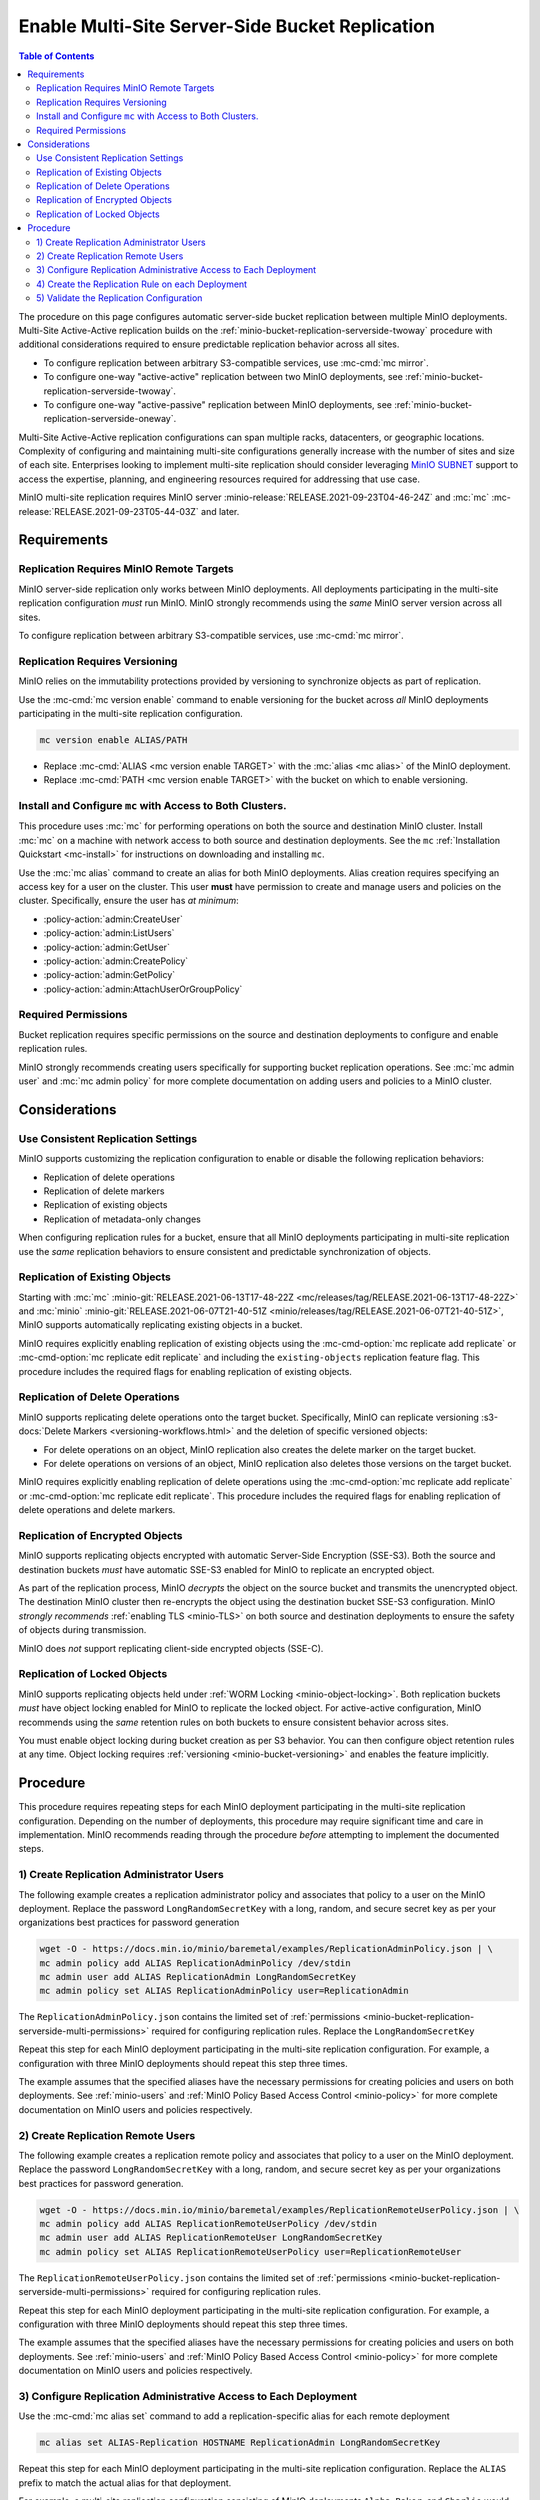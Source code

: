 .. _minio-bucket-replication-serverside-multi:

================================================
Enable Multi-Site Server-Side Bucket Replication
================================================

.. default-domain:: minio

.. contents:: Table of Contents
   :local:
   :depth: 2


The procedure on this page configures automatic server-side bucket
replication between multiple MinIO deployments. Multi-Site Active-Active
replication builds on the 
:ref:`minio-bucket-replication-serverside-twoway` procedure with additional
considerations required to ensure predictable replication behavior across
all sites.

.. image:: /images/replication/active-active-multi-replication.svg
   :width: 600px
   :alt: Active-Active Replication synchronizes data between multiple remote deployments.
   :align: center

- To configure replication between arbitrary S3-compatible services, use
  :mc-cmd:`mc mirror`.

- To configure one-way "active-active" replication between two MinIO
  deployments, see :ref:`minio-bucket-replication-serverside-twoway`.

- To configure one-way "active-passive" replication between MinIO deployments,
  see :ref:`minio-bucket-replication-serverside-oneway`.

Multi-Site Active-Active replication configurations can span multiple
racks, datacenters, or geographic locations. Complexity of configuring and
maintaining multi-site configurations generally increase with the number of 
sites and size of each site. Enterprises looking to implement
multi-site replication should consider leveraging `MinIO SUBNET
<https://min.io/pricing?ref=docs>`__ support to access the expertise, planning,
and engineering resources required for addressing that use case. 

MinIO multi-site replication requires MinIO server
:minio-release:`RELEASE.2021-09-23T04-46-24Z` and :mc:`mc`
:mc-release:`RELEASE.2021-09-23T05-44-03Z` and later.

.. seealso::

   - Use the :mc-cmd:`mc replicate edit` command to modify an existing
     replication rule.

   - Use the :mc-cmd-option:`mc replicate edit` command with the
     :mc-cmd-option:`--state "disable" <mc replicate edit state>` flag to
     disable an existing replication rule.

   - Use the :mc-cmd:`mc replicate rm` command to remove an existing replication
     rule.

.. _minio-bucket-replication-serverside-multi-requirements:

Requirements
------------

Replication Requires MinIO Remote Targets
~~~~~~~~~~~~~~~~~~~~~~~~~~~~~~~~~~~~~~~~~

MinIO server-side replication only works between MinIO deployments. All
deployments participating in the multi-site replication configuration
*must* run MinIO. MinIO strongly recommends using the *same* MinIO server
version across all sites. 

To configure replication between arbitrary S3-compatible services,
use :mc-cmd:`mc mirror`.

Replication Requires Versioning
~~~~~~~~~~~~~~~~~~~~~~~~~~~~~~~

MinIO relies on the immutability protections provided by versioning to
synchronize objects as part of replication.

Use the :mc-cmd:`mc version enable` command to enable versioning for the bucket
across *all* MinIO deployments participating in the multi-site replication
configuration.

.. code-block:: shell
   :class: copyable

   mc version enable ALIAS/PATH

- Replace :mc-cmd:`ALIAS <mc version enable TARGET>` with the
  :mc:`alias <mc alias>` of the MinIO deployment.

- Replace :mc-cmd:`PATH <mc version enable TARGET>` with the bucket on which
  to enable versioning.

Install and Configure ``mc`` with Access to Both Clusters.
~~~~~~~~~~~~~~~~~~~~~~~~~~~~~~~~~~~~~~~~~~~~~~~~~~~~~~~~~~

This procedure uses :mc:`mc` for performing operations on both the source and
destination MinIO cluster. Install :mc:`mc` on a machine with network access to
both source and destination deployments. See the ``mc`` 
:ref:`Installation Quickstart <mc-install>` for instructions on downloading and
installing ``mc``.

Use the :mc:`mc alias` command to create an alias for both MinIO deployments.
Alias creation requires specifying an access key for a user on the cluster.
This user **must** have permission to create and manage users and policies
on the cluster. Specifically, ensure the user has *at minimum*:

- :policy-action:`admin:CreateUser`
- :policy-action:`admin:ListUsers`
- :policy-action:`admin:GetUser`
- :policy-action:`admin:CreatePolicy`
- :policy-action:`admin:GetPolicy`
- :policy-action:`admin:AttachUserOrGroupPolicy`

.. _minio-bucket-replication-serverside-multi-permissions:

Required Permissions
~~~~~~~~~~~~~~~~~~~~

Bucket replication requires specific permissions on the source and
destination deployments to configure and enable replication rules. 

.. tab-set::

   .. tab-item:: Replication Admin

      The following policy provides permissions for configuring and enabling
      replication on a cluster. 

      .. literalinclude:: /extra/examples/ReplicationAdminPolicy.json
         :class: copyable
         :language: json

      - The ``"EnableRemoteBucketConfiguration"`` statement grants permission
        for creating a remote target for supporting replication.

      - The ``"EnableReplicationRuleConfiguration"`` statement grants permission
        for creating replication rules on a bucket. The ``"arn:aws:s3:::*``
        resource applies the replication permissions to *any* bucket on the
        source cluster. You can restrict the user policy to specific buckets
        as-needed.

      Use the :mc-cmd:`mc admin policy add` to add this policy to *both*
      deployments. You can then create a user on both deployments using
      :mc-cmd:`mc admin user add` and associate the policy to those users
      with :mc-cmd:`mc admin policy set`.

   .. tab-item:: Replication Remote User

      The following policy provides permissions for enabling synchronization of
      replicated data *into* the cluster. Use the :mc-cmd:`mc admin policy add`
      to add this policy to *both* deployments.

      .. literalinclude:: /extra/examples/ReplicationRemoteUserPolicy.json
         :class: copyable
         :language: json

      - The ``"EnableReplicationOnBucket"`` statement grants permission for 
        a remote target to retrieve bucket-level configuration for supporting
        replication operations on *all* buckets in the MinIO cluster. To
        restrict the policy to specific buckets, specify those buckets as an
        element in the ``Resource`` array similar to
        ``"arn:aws:s3:::bucketName"``.

      - The ``"EnableReplicatingDataIntoBucket"`` statement grants permission
        for a remote target to synchronize data into *any* bucket in the MinIO
        cluster. To restrict the policy to specific buckets, specify those 
        buckets as an element in the ``Resource`` array similar to 
        ``"arn:aws:s3:::bucketName/*"``.

      Use the :mc-cmd:`mc admin policy add` to add this policy to *both*
      deployments. You can then create a user on both deployments using
      :mc-cmd:`mc admin user add` and associate the policy to those users
      with :mc-cmd:`mc admin policy set`.

MinIO strongly recommends creating users specifically for supporting 
bucket replication operations. See 
:mc:`mc admin user` and :mc:`mc admin policy` for more complete
documentation on adding users and policies to a MinIO cluster.

Considerations
--------------

Use Consistent Replication Settings
~~~~~~~~~~~~~~~~~~~~~~~~~~~~~~~~~~~

MinIO supports customizing the replication configuration to enable or disable
the following replication behaviors:

- Replication of delete operations
- Replication of delete markers
- Replication of existing objects
- Replication of metadata-only changes

When configuring replication rules for a bucket, ensure that all MinIO
deployments participating in multi-site replication use the *same* replication
behaviors to ensure consistent and predictable synchronization of objects.

Replication of Existing Objects
~~~~~~~~~~~~~~~~~~~~~~~~~~~~~~~

Starting with :mc:`mc` :minio-git:`RELEASE.2021-06-13T17-48-22Z
<mc/releases/tag/RELEASE.2021-06-13T17-48-22Z>` and :mc:`minio`
:minio-git:`RELEASE.2021-06-07T21-40-51Z
<minio/releases/tag/RELEASE.2021-06-07T21-40-51Z>`, MinIO supports automatically
replicating existing objects in a bucket.

MinIO requires explicitly enabling replication of existing objects using the
:mc-cmd-option:`mc replicate add replicate` or
:mc-cmd-option:`mc replicate edit replicate` and including the 
``existing-objects`` replication feature flag. This procedure includes the
required flags for enabling replication of existing objects.

Replication of Delete Operations
~~~~~~~~~~~~~~~~~~~~~~~~~~~~~~~~

MinIO supports replicating delete operations onto the target bucket. 
Specifically, MinIO can replicate versioning
:s3-docs:`Delete Markers <versioning-workflows.html>` and the deletion
of specific versioned objects:

- For delete operations on an object, MinIO replication also creates the delete
  marker on the target bucket.

- For delete operations on versions of an object,
  MinIO replication also deletes those versions on the target bucket.

MinIO requires explicitly enabling replication of delete operations using the
:mc-cmd-option:`mc replicate add replicate` or 
:mc-cmd-option:`mc replicate edit replicate`. This procedure includes the
required flags for enabling replication of delete operations and delete markers.

Replication of Encrypted Objects
~~~~~~~~~~~~~~~~~~~~~~~~~~~~~~~~

MinIO supports replicating objects encrypted with automatic 
Server-Side Encryption (SSE-S3). Both the source and destination buckets
*must* have automatic SSE-S3 enabled for MinIO to replicate an encrypted object.

As part of the replication process, MinIO *decrypts* the object on the source
bucket and transmits the unencrypted object. The destination MinIO cluster then
re-encrypts the object using the destination bucket SSE-S3 configuration. MinIO
*strongly recommends* :ref:`enabling TLS <minio-TLS>` on both source and
destination deployments to ensure the safety of objects during transmission.

MinIO does *not* support replicating client-side encrypted objects 
(SSE-C).

Replication of Locked Objects
~~~~~~~~~~~~~~~~~~~~~~~~~~~~~

MinIO supports replicating objects held under 
:ref:`WORM Locking <minio-object-locking>`. Both replication buckets *must* have
object locking enabled for MinIO to replicate the locked object. For
active-active configuration, MinIO recommends using the *same* 
retention rules on both buckets to ensure consistent behavior across
sites.

You must enable object locking during bucket creation as per S3 behavior. 
You can then configure object retention rules at any time.
Object locking requires :ref:`versioning <minio-bucket-versioning>` and
enables the feature implicitly.

Procedure
---------

This procedure requires repeating steps for each MinIO deployment participating
in the multi-site replication configuration. Depending on the number of 
deployments, this procedure may require significant time and care in 
implementation. MinIO recommends reading through the procedure *before*
attempting to implement the documented steps.

1) Create Replication Administrator Users
~~~~~~~~~~~~~~~~~~~~~~~~~~~~~~~~~~~~~~~~~

The following example creates a replication administrator policy and
associates that policy to a user on the MinIO deployment.  Replace the
password ``LongRandomSecretKey`` with a long, random, and secure secret key 
as per your organizations best practices for password generation

.. code-block:: shell
   :class: copyable

   wget -O - https://docs.min.io/minio/baremetal/examples/ReplicationAdminPolicy.json | \
   mc admin policy add ALIAS ReplicationAdminPolicy /dev/stdin
   mc admin user add ALIAS ReplicationAdmin LongRandomSecretKey
   mc admin policy set ALIAS ReplicationAdminPolicy user=ReplicationAdmin

The ``ReplicationAdminPolicy.json`` contains the limited set of 
:ref:`permissions <minio-bucket-replication-serverside-multi-permissions>` 
required for configuring replication rules. Replace the 
``LongRandomSecretKey`` 

Repeat this step for each MinIO deployment participating in the multi-site
replication configuration. For example, a configuration with three MinIO
deployments should repeat this step three times.

The example assumes that the specified aliases have the necessary permissions
for creating policies and users on both deployments. See :ref:`minio-users` and
:ref:`MinIO Policy Based Access Control <minio-policy>` for more complete
documentation on MinIO users and policies respectively.

2) Create Replication Remote Users
~~~~~~~~~~~~~~~~~~~~~~~~~~~~~~~~~~

The following example creates a replication remote policy and
associates that policy to a user on the MinIO deployment. Replace the
password ``LongRandomSecretKey`` with a long, random, and secure secret key 
as per your organizations best practices for password generation.


.. code-block:: shell
   :class: copyable
   
   wget -O - https://docs.min.io/minio/baremetal/examples/ReplicationRemoteUserPolicy.json | \
   mc admin policy add ALIAS ReplicationRemoteUserPolicy /dev/stdin
   mc admin user add ALIAS ReplicationRemoteUser LongRandomSecretKey
   mc admin policy set ALIAS ReplicationRemoteUserPolicy user=ReplicationRemoteUser

The ``ReplicationRemoteUserPolicy.json`` contains the limited set of 
:ref:`permissions <minio-bucket-replication-serverside-multi-permissions>` 
required for configuring replication rules.

Repeat this step for each MinIO deployment participating in the multi-site
replication configuration. For example, a configuration with three MinIO
deployments should repeat this step three times.

The example assumes that the specified aliases have the necessary permissions
for creating policies and users on both deployments. See :ref:`minio-users` and
:ref:`MinIO Policy Based Access Control <minio-policy>` for more complete
documentation on MinIO users and policies respectively.

3) Configure Replication Administrative Access to Each Deployment
~~~~~~~~~~~~~~~~~~~~~~~~~~~~~~~~~~~~~~~~~~~~~~~~~~~~~~~~~~~~~~~~~

Use the :mc-cmd:`mc alias set` command to add a replication-specific alias for
each remote deployment

.. code-block:: shell
   :class: copyable

   mc alias set ALIAS-Replication HOSTNAME ReplicationAdmin LongRandomSecretKey

Repeat this step for each MinIO deployment participating in the multi-site
replication configuration. Replace the ``ALIAS`` prefix to match the 
actual alias for that deployment. 

For example, a multi-site replication configuration consisting of MinIO 
deployments ``Alpha``, ``Baker``, and ``Charlie`` would resemble the following:

.. code-block:: shell
   :class: copyable

   mc alias set Alpha-Replication   https://alpha-minio.example.net   ReplicationAdmin LongRandomSecretKey
   mc alias set Baker-Replication   https://baker-minio.example.net   ReplicationAdmin LongRandomSecretKey
   mc alias set Charlie-Replication https://charlie-minio.example.net ReplicationAdmin LongRandomSecretKey

4) Create the Replication Rule on each Deployment
~~~~~~~~~~~~~~~~~~~~~~~~~~~~~~~~~~~~~~~~~~~~~~~~~

Use the :mc-cmd:`mc admin bucket remote` command to create a remote target
for each MinIO deployment participating in the multi-site replication
configuration.

.. code-block:: shell
   :class: copyable

   mc admin bucket remote add ALIAS-Replication/BUCKET \
      https://ReplicationRemoteUser:LongRandomSecretKey@HOSTNAME/BUCKET \
      --service "replication" \
      [--sync]

- Replace ``BUCKET`` with the name of the bucket on which you are
  configuring multi-site replication.

- Replace ``HOSTNAME`` with the URL of the remote MinIO deployment

- (Optional) Specify the :mc-cmd-option:`~mc admin bucket remote add sync`
  option to enable synchronous replication. Omit the option to use the default
  of asynchronous replication. See the reference documentation for
  :mc-cmd-option:`~mc admin bucket remote add sync` for more information on
  synchronous vs asynchronous replication.

The command returns an ARN similar to the following. Copy this ARN for use in
following steps. 

.. code-block:: shell

   Role ARN = 'arn:minio:replication::<UUID>:BUCKET'

Use the :mc-cmd:`mc replicate add` command to create the replication rule using
the remote as a target:

.. code-block:: shell
   :class: copyable

   mc replicate add ALIAS-Replication/BUCKET \
      --remote-bucket 'arn:minio:replication::<UUID>:BUCKET' \
      --replicate "delete,delete-marker,existing-objects"
      --priority 1

- Replace ``BUCKET`` with the name of the bucket on which you are
  configuring multi-site replication. The name *must* match the bucket
  specified when creating the remote target.

- Replace the ``--remote-bucket`` value with the ARN returned in the previous 
  step. 

- The ``--replicate "delete,delete-marker,existing-objects"`` flag enables
  the following replication features:
  
  - :ref:`Replication of Deletes <minio-replication-behavior-delete>` 
  - :ref:`Replication of existing Objects <minio-replication-behavior-existing-objects>`
  
  See :mc-cmd-option:`mc replicate add replicate` for more complete
  documentation. Omit these fields to disable replication of delete operations
  or replication of existing objects respectively.

  You *must* specify the same set of replication features for all
  MinIO deployments participating in this bucket's multi-site replication.

- Replace ``--priority`` with a unique value for the bucket. If the bucket
  has multiple replication rules, you may need to use 
  :mc-cmd:`mc replicate ls` to identify an unused priority value.

Repeat these commands for each remote MinIO deployment participating in the
multi-site replication configuration. For example, a multi-site replication
configuration consisting of MinIO deployments ``Alpha``, ``Baker``, and
``Charlie`` would require repeating this step on each deployment for each
remote. Specifically:

- The ``Alpha`` deployment would perform this step once for
  ``Baker`` and once for ``Charlie``. 

- The ``Baker`` deployment would perform this step once for ``Alpha`` and 
  once for ``Charlie``.

- The ``Charlie`` deployment would perform this step once for ``Baker`` and
  once for ``Alpha``.

5) Validate the Replication Configuration
~~~~~~~~~~~~~~~~~~~~~~~~~~~~~~~~~~~~~~~~~

Use :mc-cmd:`mc cp` to copy a new object the bucket on any of the deployments:

.. code-block:: shell
   :class: copyable

   mc cp ~/foo.txt ALIAS/BUCKET

Use :mc-cmd:`mc ls` to verify the object exists on each deployment:

.. code-block:: shell
   :class: copyable

   mc ls ALIAS/BUCKET

Repeat this test on each of the deployments by copying a new unique file and
checking the other deployments for that file.

You can also use :mc-cmd:`mc stat` to check the file to check the
current :ref:`replication stage <minio-replication-process>` of the object.
